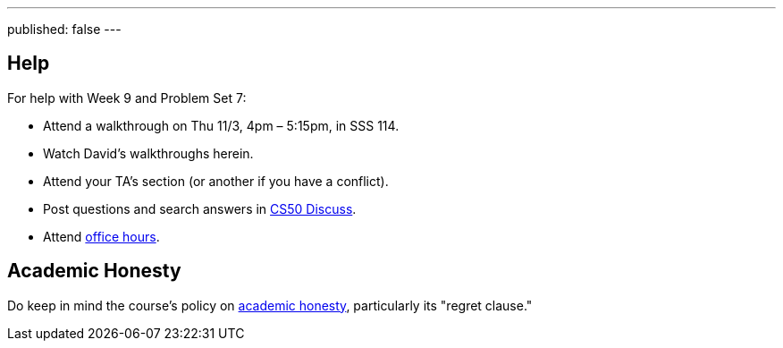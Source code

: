 ---
published: false
---

== Help

For help with Week 9 and Problem Set 7:
 
* Attend a walkthrough on Thu 11/3, 4pm – 5:15pm, in SSS 114.
* Watch David's walkthroughs herein.
* Attend your TA's section (or another if you have a conflict).
* Post questions and search answers in https://cs50.yale.edu/discuss[CS50 Discuss].
* Attend https://cs50.yale.edu/hours[office hours].

== Academic Honesty

Do keep in mind the course's policy on http://docs.cs50.net/2016/fall/syllabus/yale.html#academic-honesty[academic honesty], particularly    its "regret clause."
